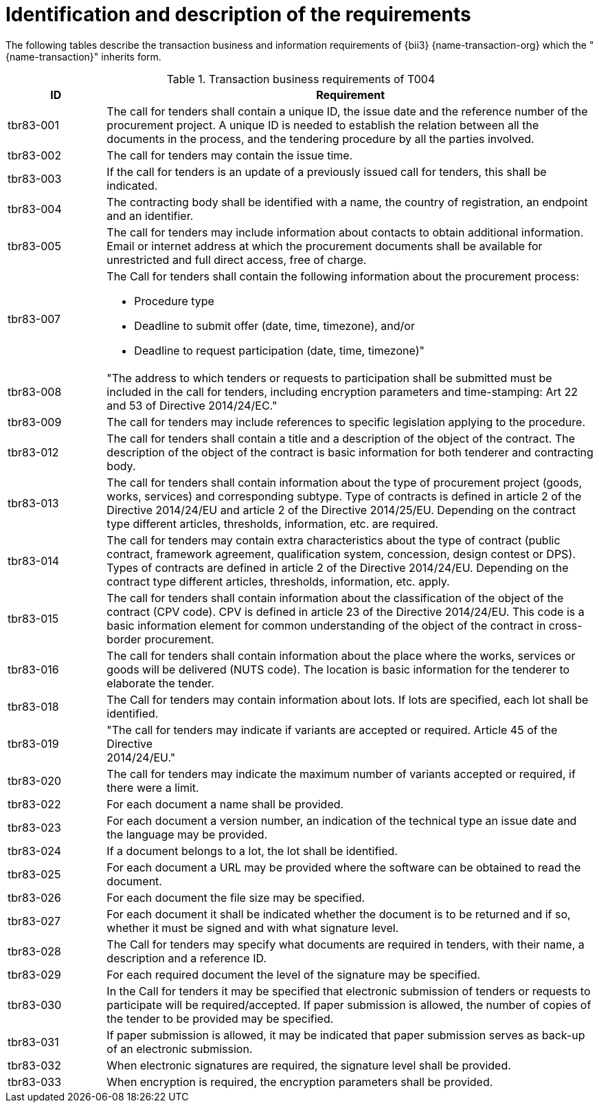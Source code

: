 
= Identification and description of the requirements

The following tables describe the transaction business and information requirements of {bii3}  {name-transaction-org} which the "{name-transaction}" inherits form.

[cols="2,10a", options="header"]
.Transaction business requirements of T004
|===
| ID| Requirement
| tbr83-001| The call for tenders shall contain a unique ID, the issue date and the reference number of the procurement project. A unique ID is needed to establish the relation between all the documents in the process, and the tendering procedure by all the parties involved.
| tbr83-002| The call for tenders may contain the issue time.
| tbr83-003| If the call for tenders is an update of a previously issued call for tenders, this shall be indicated.
| tbr83-004| The contracting body shall be identified with a name, the country of registration, an endpoint and an identifier.
| tbr83-005| The call for tenders may include information about contacts to obtain additional information. Email or internet address at which the procurement documents shall be available for unrestricted and full direct access, free of charge.
| tbr83-007| The Call for tenders shall contain the following information about the procurement process:

* Procedure type
* Deadline to submit offer (date, time, timezone), and/or
* Deadline to request participation (date, time, timezone)"

| tbr83-008| "The address to which tenders or requests to participation shall be submitted must be included in the call for tenders, including encryption parameters and time-stamping: Art 22 and 53 of Directive 2014/24/EC."
| tbr83-009| The call for tenders may include references to specific legislation applying to the procedure.
| tbr83-012| The call for tenders shall contain a title and a description of the object of the contract. The description of the object of the contract is basic information for both tenderer and contracting body.
| tbr83-013| The call for tenders shall contain information about the type of procurement project (goods, works, services) and corresponding subtype. Type of contracts is defined in article 2 of the Directive 2014/24/EU and article 2 of the Directive 2014/25/EU. Depending on the contract type different articles, thresholds, information, etc. are required.
| tbr83-014| The call for tenders may contain extra characteristics about the type of contract (public contract, framework agreement, qualification system, concession, design contest or DPS). Types of contracts are defined in article 2 of the Directive 2014/24/EU. Depending on the contract type different articles, thresholds, information, etc. apply.
| tbr83-015| The call for tenders shall contain information about the classification of the object of the contract (CPV code). CPV is defined in article 23 of the Directive 2014/24/EU. This code is a basic information element for common understanding of the object of the contract in cross-border procurement.
| tbr83-016| The call for tenders shall contain information about the place where the works, services or goods will be delivered (NUTS code). The location is basic information for the tenderer to elaborate the tender.
| tbr83-018| The Call for tenders may contain information about lots. If lots are specified, each lot shall be identified.
| tbr83-019| "The call for tenders may indicate if variants are accepted or required. Article 45   of the Directive +
2014/24/EU."
| tbr83-020| The call for tenders may indicate the maximum number of variants accepted or required, if there were a limit.
| tbr83-022| For each document a name shall be provided.
| tbr83-023| For each document a version number, an indication of the technical type an issue date and the language may be provided.
| tbr83-024| If a document belongs to a lot, the lot shall be identified.
| tbr83-025| For each document a URL may be provided where the software can be obtained to read the document.
| tbr83-026| For each document the file size may be specified.
| tbr83-027| For each document it shall be indicated whether the document is to be returned and if so, whether it must be signed and with what signature level.
| tbr83-028| The Call for tenders may specify what documents are required in tenders, with their name, a description and a reference ID.
| tbr83-029| For each required document the level of the signature may be specified.
| tbr83-030| In the Call for tenders it may be specified that electronic submission of tenders or requests to participate will be required/accepted. If paper submission is allowed, the number of copies of the tender to be provided may be specified.
| tbr83-031| If paper submission is allowed, it may be indicated that paper submission serves as back-up of an electronic submission.
| tbr83-032| When electronic signatures are required, the signature level shall be provided.
| tbr83-033| When encryption is required, the encryption parameters shall be provided.

|===
